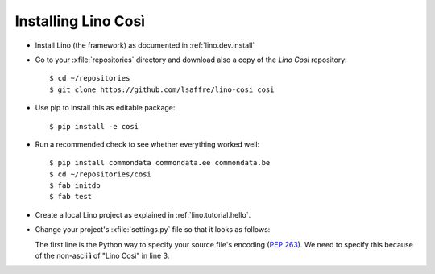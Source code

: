 .. _cosi.install:

Installing Lino Così
====================

- Install Lino (the framework) as documented in
  :ref:`lino.dev.install`

- Go to your :xfile:`repositories` directory and download also a copy
  of the *Lino Cosi* repository::

    $ cd ~/repositories
    $ git clone https://github.com/lsaffre/lino-cosi cosi
    
- Use pip to install this as editable package::

    $ pip install -e cosi

- Run a recommended check to see whether everything worked well::

    $ pip install commondata commondata.ee commondata.be
    $ cd ~/repositories/cosi
    $ fab initdb
    $ fab test

- Create a local Lino project as explained in :ref:`lino.tutorial.hello`.

- Change your project's :xfile:`settings.py` file so that it looks as
  follows:

  .. literalinclude:: settings.py

  The first line is the Python way to specify your source file's
  encoding (:pep:`263`).  We need to specify this because of the
  non-ascii **ì** of "Lino Così" in line 3.

